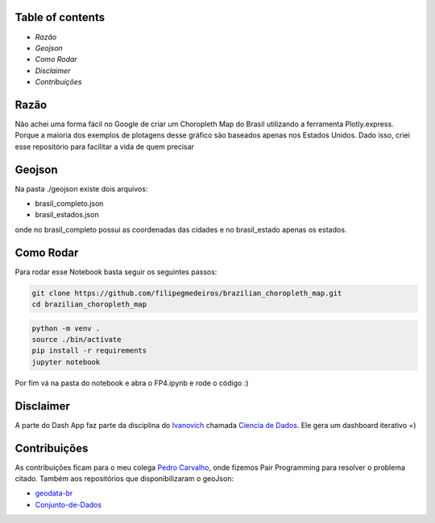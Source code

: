 .. image:: img/brazil_logo.png
    :align: center
    :alt: Choropleth Logo


.. |Github License| image:: https://img.shields.io/github/license/filipegmedeiros/brazilian_choropleth_map?style=for-the-badge
.. |Github Issues| image:: https://img.shields.io/github/issues/filipegmedeiros/brazilian_choropleth_map?style=for-the-badge
.. |Github Commit| image:: https://img.shields.io/github/last-commit/filipegmedeiros/brazilian_choropleth_map?style=for-the-badge

|Github License| |Github Issues| |Github Commit|

=================
Table of contents
=================

- `Razão`\
- `Geojson`\
- `Como Rodar`\
- `Disclaimer`\
- `Contribuições`\

=======
Razão
=======
Não achei uma forma fácil no Google de criar um Choropleth Map do Brasil utilizando a ferramenta Plotly.express. Porque a maioria dos exemplos de plotagens desse gráfico são baseados apenas nos Estados Unidos. Dado isso, criei esse repositório para facilitar a vida de quem precisar

=======
Geojson
=======
Na pasta ./geojson existe dois arquivos:

- brasil_completo.json
- brasil_estados.json

onde no brasil_completo possui as coordenadas das cidades
e no brasil_estado apenas os estados.

============
Como Rodar
============
Para rodar esse Notebook basta seguir os seguintes passos:

.. code-block:: bash

    git clone https://github.com/filipegmedeiros/brazilian_choropleth_map.git
    cd brazilian_choropleth_map

.. code-block:: python

    python -m venv .
    source ./bin/activate
    pip install -r requirements
    jupyter notebook
    
Por fim vá na pasta do notebook e abra o FP4.ipynb
e rode o código :)

=============
Disclaimer
=============

A parte do Dash App faz parte da disciplina do `Ivanovich <https://github.com/ivanovitchm>`_
chamada `Ciencia de Dados <https://github.com/ivanovitchm/datascience2020.6>`_. Ele gera um dashboard iterativo =)

=============
Contribuições
=============

As contribuições ficam para o meu colega `Pedro Carvalho <https://www.linkedin.com/in/pedro-carvalho-143009164/>`_, onde fizemos Pair Programming para resolver o problema citado.
Também aos repositórios que disponibilizaram o geoJson:

- `geodata-br <https://github.com/tbrugz/geodata-br>`_
- `Conjunto-de-Dados <https://github.com/datalivre/Conjunto-de-Dados>`_